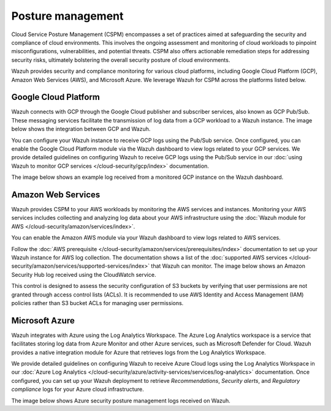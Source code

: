 .. Copyright (C) 2015, Wazuh, Inc.

.. meta::
   :description: Wazuh provides security and compliance monitoring for various cloud platforms, including Google Cloud Platform (GCP), Amazon Web Services (AWS), and Microsoft Azure.

Posture management
==================

Cloud Service Posture Management (CSPM) encompasses a set of practices aimed at safeguarding the security and compliance of cloud environments. This involves the ongoing assessment and monitoring of cloud workloads to pinpoint misconfigurations, vulnerabilities, and potential threats. CSPM also offers actionable remediation steps for addressing security risks, ultimately bolstering the overall security posture of cloud environments.

Wazuh provides security and compliance monitoring for various cloud platforms, including Google Cloud Platform (GCP), Amazon Web Services (AWS), and Microsoft Azure. We leverage Wazuh for CSPM across the platforms listed below.

Google Cloud Platform
---------------------

Wazuh connects with GCP through the Google Cloud publisher and subscriber services, also known as GCP Pub/Sub. These messaging services facilitate the transmission of log data from a GCP workload to a Wazuh instance. The image below shows the integration between GCP and Wazuh.

.. thumbnail:: /images/getting-started/use-cases/posture-management/wazuh-gcp-integration.png
   :title: Integration between Wazuh and Google Cloud Platform
   :alt: Integration between Wazuh and Google Cloud Platform
   :align: center
   :width: 80%

You can configure your Wazuh instance to receive GCP logs using the Pub/Sub service. Once configured, you can enable the Google Cloud Platform module via the Wazuh dashboard to view logs related to your GCP services. We provide detailed guidelines on configuring Wazuh to receive GCP logs using the Pub/Sub service in our :doc:`using Wazuh to monitor GCP services </cloud-security/gcp/index>` documentation.

.. thumbnail:: /images/getting-started/use-cases/posture-management/using-wazuh-to-monitor-gcp.gif
   :title: Using Wazuh to monitor Google Cloud Platform
   :alt: Using Wazuh to monitor Google Cloud Platform
   :align: center
   :width: 80%

The image below shows an example log received from a monitored GCP instance on the Wazuh dashboard.

.. thumbnail:: /images/getting-started/use-cases/posture-management/wazuh-dashboard-gcp-example-log.png
   :title: Example GCP log on the Wazuh dashboard
   :alt: Example GCP log on the Wazuh dashboard
   :align: center
   :width: 80%

Amazon Web Services
-------------------

Wazuh provides CSPM to your AWS workloads by monitoring the AWS services and instances. Monitoring your AWS services includes collecting and analyzing log data about your AWS infrastructure using the :doc:`Wazuh module for AWS </cloud-security/amazon/services/index>`.

You can enable the Amazon AWS module via your Wazuh dashboard to view logs related to AWS services.

.. thumbnail:: /images/getting-started/use-cases/posture-management/enabling-aws-module.png
   :title: Enabling AWS module in the Wazuh dashboard
   :alt: Enabling AWS module in the Wazuh dashboard
   :align: center
   :width: 80%

Follow the :doc:`AWS prerequisite </cloud-security/amazon/services/prerequisites/index>` documentation to set up your Wazuh instance for AWS log collection. The documentation shows a list of the :doc:`supported AWS services </cloud-security/amazon/services/supported-services/index>` that Wazuh can monitor. The image below shows an Amazon Security Hub log received using the CloudWatch service.

.. thumbnail:: /images/getting-started/use-cases/posture-management/amazon-security-hub-log.png
   :title: Amazon Security Hub log
   :alt: Amazon Security Hub log
   :align: center
   :width: 80%

.. thumbnail:: /images/getting-started/use-cases/posture-management/amazon-security-hub-log-details.png
   :title: Amazon Security Hub log – Details
   :alt: Amazon Security Hub log – Details
   :align: center
   :width: 80%

This control is designed to assess the security configuration of S3 buckets by verifying that user permissions are not granted through access control lists (ACLs). It is recommended to use AWS Identity and Access Management (IAM) policies rather than S3 bucket ACLs for managing user permissions.

Microsoft Azure
---------------

Wazuh integrates with Azure using the Log Analytics Workspace. The Azure Log Analytics workspace is a service that facilitates storing log data from Azure Monitor and other Azure services, such as Microsoft Defender for Cloud. Wazuh provides a native integration module for Azure that retrieves logs from the Log Analytics Workspace.

.. thumbnail:: /images/getting-started/use-cases/posture-management/azure-log-analytics-workspace-integration.png
   :title: Azure Log Analytics Workspace integration with Wazuh overview
   :alt: Azure Log Analytics Workspace integration with Wazuh overview
   :align: center
   :width: 80%

We provide detailed guidelines on configuring Wazuh to receive Azure Cloud logs using the Log Analytics Workspace in our :doc:`Azure Log Analytics </cloud-security/azure/activity-services/services/log-analytics>` documentation. Once configured, you can set up your Wazuh deployment to retrieve *Recommendations*, *Security alerts*, and *Regulatory compliance* logs for your Azure cloud infrastructure.

The image below shows Azure security posture management logs received on Wazuh.

.. thumbnail:: /images/getting-started/use-cases/posture-management/azure-security-posture-management-logs.png
   :title: Azure security posture management logs
   :alt: Azure security posture management logs
   :align: center
   :width: 80%
